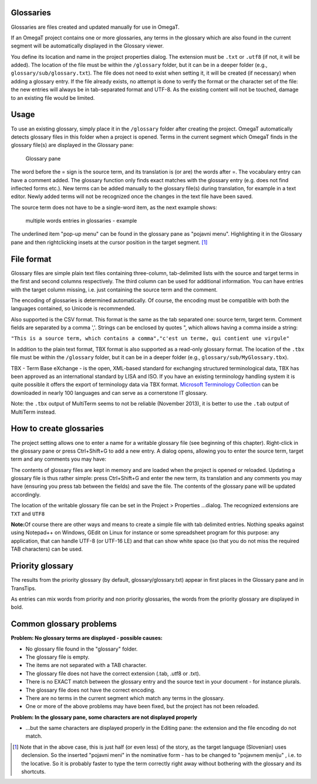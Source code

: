 Glossaries
==========

Glossaries are files created and updated manually for use in OmegaT.

If an OmegaT project contains one or more glossaries, any terms in the
glossary which are also found in the current segment will be
automatically displayed in the Glossary viewer.

You define its location and name in the project properties dialog. The
extension must be ``.txt`` or ``.utf8`` (if not, it will be added). The
location of the file must be within the ``/glossary`` folder, but it can
be in a deeper folder (e.g., ``glossary/sub/glossary.txt``). The file
does not need to exist when setting it, it will be created (if
necessary) when adding a glossary entry. If the file already exists, no
attempt is done to verify the format or the character set of the file:
the new entries will always be in tab-separated format and UTF-8. As the
existing content will not be touched, damage to an existing file would
be limited.

Usage
=====

To use an existing glossary, simply place it in the ``/glossary`` folder
after creating the project. OmegaT automatically detects glossary files
in this folder when a project is opened. Terms in the current segment
which OmegaT finds in the glossary file(s) are displayed in the Glossary
pane:

.. figure:: images/GlossaryPane_25.png
   :alt: Glossary pane

   Glossary pane

The word before the = sign is the source term, and its translation is
(or are) the words after =. The vocabulary entry can have a comment
added. The glossary function only finds exact matches with the glossary
entry (e.g. does not find inflected forms etc.). New terms can be added
manually to the glossary file(s) during translation, for example in a
text editor. Newly added terms will not be recognized once the changes
in the text file have been saved.

The source term does not have to be a single-word item, as the next
example shows:

.. figure:: images/MultiTerm_Glossary_25.png
   :alt: multiple words entries in glossaries - example

   multiple words entries in glossaries - example

The underlined item "pop-up menu" can be found in the glossary pane as
"pojavni menu". Highlighting it in the Glossary pane and then
rightclicking insets at the cursor position in the target segment. [1]_

File format
===========

Glossary files are simple plain text files containing three-column,
tab-delimited lists with the source and target terms in the first and
second columns respectively. The third column can be used for additional
information. You can have entries with the target column missing, i.e.
just containing the source term and the comment.

The encoding of glossaries is determined automatically. Of course, the
encoding must be compatible with both the languages contained, so
Unicode is recommended.

Also supported is the CSV format. This format is the same as the tab
separated one: source term, target term. Comment fields are separated by
a comma ','. Strings can be enclosed by quotes ", which allows having a
comma inside a string:

``"This is a source term, which contains a comma","c'est un terme, qui contient une virgule"``

In addition to the plain text format, TBX format is also supported as a
read-only glossary format. The location of the ``.tbx`` file must be
within the ``/glossary`` folder, but it can be in a deeper folder (e.g.,
``glossary/sub/MyGlossary.tbx``).

TBX - Term Base eXchange - is the open, XML-based standard for
exchanging structured terminological data, TBX has been approved as an
international standard by LISA and ISO. If you have an existing
terminology handling system it is quite possible it offers the export of
terminology data via TBX format. `Microsoft Terminology
Collection <http://www.microsoft.com/Language/en-US/Terminology.aspx>`__
can be downloaded in nearly 100 languages and can serve as a cornerstone
IT glossary.

Note: the ``.tbx`` output of MultiTerm seems to not be reliable
(November 2013), it is better to use the ``.tab`` output of MultiTerm
instead.

How to create glossaries
========================

The project setting allows one to enter a name for a writable glossary
file (see beginning of this chapter). Right-click in the glossary pane
or press Ctrl+Shift+G to add a new entry. A dialog opens, allowing you
to enter the source term, target term and any comments you may have:

|image0|

The contents of glossary files are kept in memory and are loaded when
the project is opened or reloaded. Updating a glossary file is thus
rather simple: press Ctrl+Shift+G and enter the new term, its
translation and any comments you may have (ensuring you press tab
between the fields) and save the file. The contents of the glossary pane
will be updated accordingly.

The location of the writable glossary file can be set in the Project >
Properties ...dialog. The recognized extensions are ``TXT`` and ``UTF8``

**Note:**\ Of course there are other ways and means to create a simple
file with tab delimited entries. Nothing speaks against using Notepad++
on Windows, GEdit on Linux for instance or some spreadsheet program for
this purpose: any application, that can handle UTF-8 (or UTF-16 LE) and
that can show white space (so that you do not miss the required TAB
characters) can be used.

Priority glossary
=================

The results from the priority glossary (by default,
glossary/glossary.txt) appear in first places in the Glossary pane and
in TransTips.

As entries can mix words from priority and non priority glossaries, the
words from the priority glossary are displayed in bold.

Common glossary problems
========================

**Problem: No glossary terms are displayed - possible causes:**

-  No glossary file found in the "glossary" folder.

-  The glossary file is empty.

-  The items are not separated with a TAB character.

-  The glossary file does not have the correct extension (.tab, .utf8 or
   .txt).

-  There is no EXACT match between the glossary entry and the source
   text in your document - for instance plurals.

-  The glossary file does not have the correct encoding.

-  There are no terms in the current segment which match any terms in
   the glossary.

-  One or more of the above problems may have been fixed, but the
   project has not been reloaded.

**Problem: In the glossary pane, some characters are not displayed
properly**

-  ...but the same characters are displayed properly in the Editing
   pane: the extension and the file encoding do not match.

.. [1]
   Note that in the above case, this is just half (or even less) of the
   story, as the target language (Slovenian) uses declension. So the
   inserted "pojavni meni" in the nominative form - has to be changed to
   "pojavnem meniju" , i.e. to the locative. So it is probably faster to
   type the term correctly right away without bothering with the
   glossary and its shortcuts.

.. |image0| image:: images/GlossaryEntry_25.png

